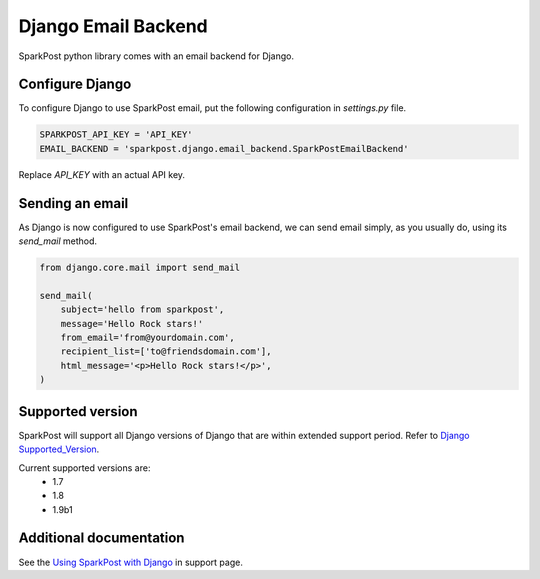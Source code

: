 Django Email Backend
====================

SparkPost python library comes with an email backend for Django.

Configure Django
----------------

To configure Django to use SparkPost email,
put the following configuration in `settings.py` file.

.. code-block:: python

    SPARKPOST_API_KEY = 'API_KEY'
    EMAIL_BACKEND = 'sparkpost.django.email_backend.SparkPostEmailBackend'

Replace *API_KEY* with an actual API key.


Sending an email
----------------

As Django is now configured to use SparkPost's email backend, we can send email simply, as you usually do, using its `send_mail` method.

.. code-block:: python

    from django.core.mail import send_mail

    send_mail(
        subject='hello from sparkpost',
        message='Hello Rock stars!'
        from_email='from@yourdomain.com',
        recipient_list=['to@friendsdomain.com'],
        html_message='<p>Hello Rock stars!</p>',
    )


Supported version
-----------------
SparkPost will support all Django versions of Django that are within extended support period. Refer to `Django Supported_Version`_.

Current supported versions are:
    * 1.7
    * 1.8
    * 1.9b1


.. _Django Supported_Version: https://www.djangoproject.com/download/#supported-versions


Additional documentation
------------------------

See the `Using SparkPost with Django`_ in support page.

.. _Using SparkPost with Django: https://support.sparkpost.com/customer/en/portal/articles/2169630-using-sparkpost-with-django?b_id=7411

